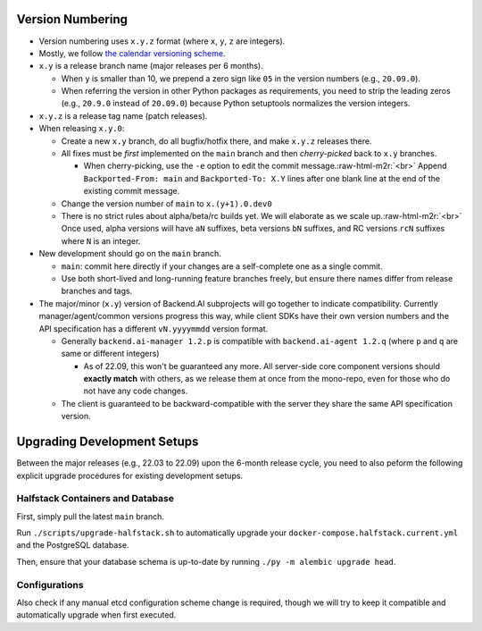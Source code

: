 .. role:: raw-html-m2r(raw)
   :format: html


Version Numbering
=================

* Version numbering uses ``x.y.z`` format (where ``x``\ , ``y``\ , ``z`` are integers).
* Mostly, we follow `the calendar versioning scheme <https://calver.org/>`_.
* ``x.y`` is a release branch name (major releases per 6 months).

  * When ``y`` is smaller than 10, we prepend a zero sign like ``05`` in the version numbers (e.g., ``20.09.0``).
  * When referring the version in other Python packages as requirements, you need to strip the leading zeros (e.g., ``20.9.0`` instead of ``20.09.0``) because Python setuptools normalizes the version integers.

* ``x.y.z`` is a release tag name (patch releases).
* When releasing ``x.y.0``\ :

  * Create a new ``x.y`` branch, do all bugfix/hotfix there, and make ``x.y.z`` releases there.
  * All fixes must be *first* implemented on the ``main`` branch and then *cherry-picked* back to ``x.y`` branches.

    * When cherry-picking, use the ``-e`` option to edit the commit message.\ :raw-html-m2r:`<br>`
      Append ``Backported-From: main`` and ``Backported-To: X.Y`` lines after one blank line at the end of the existing commit message.

  * Change the version number of ``main`` to ``x.(y+1).0.dev0``
  * There is no strict rules about alpha/beta/rc builds yet. We will elaborate as we scale up.\ :raw-html-m2r:`<br>`
    Once used, alpha versions will have ``aN`` suffixes, beta versions ``bN`` suffixes, and RC versions ``rcN`` suffixes where ``N`` is an integer.

* New development should go on the ``main`` branch.

  * ``main``\ : commit here directly if your changes are a self-complete one as a single commit.
  * Use both short-lived and long-running feature branches freely, but ensure there names differ from release branches and tags.

* The major/minor (\ ``x.y``\ ) version of Backend.AI subprojects will go together to indicate compatibility.  Currently manager/agent/common versions progress this way, while client SDKs have their own version numbers and the API specification has a different ``vN.yyyymmdd`` version format.

  * Generally ``backend.ai-manager 1.2.p`` is compatible with ``backend.ai-agent 1.2.q`` (where ``p`` and ``q`` are same or different integers)

    * As of 22.09, this won't be guaranteed any more.  All server-side core component versions should **exactly match** with others, as we release them at once from the mono-repo, even for those who do not have any code changes.

  * The client is guaranteed to be backward-compatible with the server they share the same API specification version.


Upgrading Development Setups
============================

Between the major releases (e.g., 22.03 to 22.09) upon the 6-month release cycle, you need to also peform the following explicit upgrade procedures for existing development setups.

Halfstack Containers and Database
---------------------------------

First, simply pull the latest ``main`` branch.

Run ``./scripts/upgrade-halfstack.sh`` to automatically upgrade your ``docker-compose.halfstack.current.yml`` and the PostgreSQL database.

Then, ensure that your database schema is up-to-date by running ``./py -m alembic upgrade head``.

Configurations
--------------

Also check if any manual etcd configuration scheme change is required, though we will try to keep it compatible and automatically upgrade when first executed.
